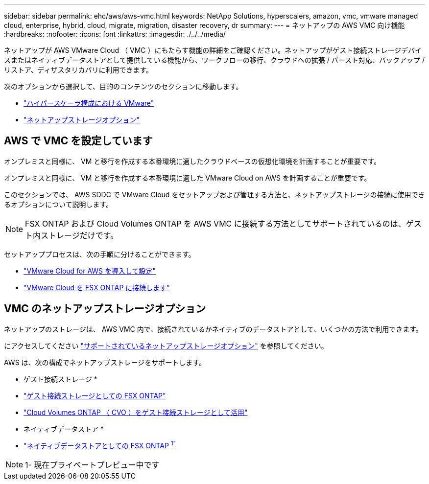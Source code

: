 ---
sidebar: sidebar 
permalink: ehc/aws/aws-vmc.html 
keywords: NetApp Solutions, hyperscalers, amazon, vmc, vmware managed cloud, enterprise, hybrid, cloud, migrate, migration, disaster recovery, dr 
summary:  
---
= ネットアップの AWS VMC 向け機能
:hardbreaks:
:nofooter: 
:icons: font
:linkattrs: 
:imagesdir: ./../../media/


[role="lead"]
ネットアップが AWS VMware Cloud （ VMC ）にもたらす機能の詳細をご確認ください。ネットアップがゲスト接続ストレージデバイスまたはネイティブデータストアとして提供している機能から、ワークフローの移行、クラウドへの拡張 / バースト対応、バックアップ / リストア、ディザスタリカバリに利用できます。

次のオプションから選択して、目的のコンテンツのセクションに移動します。

* link:#config["ハイパースケーラ構成における VMware"]
* link:#datastore["ネットアップストレージオプション"]




== AWS で VMC を設定しています

オンプレミスと同様に、 VM と移行を作成する本番環境に適したクラウドベースの仮想化環境を計画することが重要です。

オンプレミスと同様に、 VM と移行を作成する本番環境に適した VMware Cloud on AWS を計画することが重要です。

このセクションでは、 AWS SDDC で VMware Cloud をセットアップおよび管理する方法と、ネットアップストレージの接続に使用できるオプションについて説明します。


NOTE: FSX ONTAP および Cloud Volumes ONTAP を AWS VMC に接続する方法としてサポートされているのは、ゲスト内ストレージだけです。

セットアッププロセスは、次の手順に分けることができます。

* link:aws/aws-setup.html#deploy["VMware Cloud for AWS を導入して設定"]
* link:aws/aws-setup.html#connect["VMware Cloud を FSX ONTAP に接続します"]




== VMC のネットアップストレージオプション

ネットアップのストレージは、 AWS VMC 内で、接続されているかネイティブのデータストアとして、いくつかの方法で利用できます。

にアクセスしてください link:ehc-support-configs.html["サポートされているネットアップストレージオプション"] を参照してください。

AWS は、次の構成でネットアップストレージをサポートします。

* ゲスト接続ストレージ *

* link:aws/aws-guest.html#fsx-ontap["ゲスト接続ストレージとしての FSX ONTAP"]
* link:aws/aws-guest.html#cvo["Cloud Volumes ONTAP （ CVO ）をゲスト接続ストレージとして活用"]


* ネイティブデータストア *

* link:https://blogs.vmware.com/cloud/2021/12/01/vmware-cloud-on-aws-going-big-reinvent2021/["ネイティブデータストアとしての FSX ONTAP ^1"^]



NOTE: 1- 現在プライベートプレビュー中です
